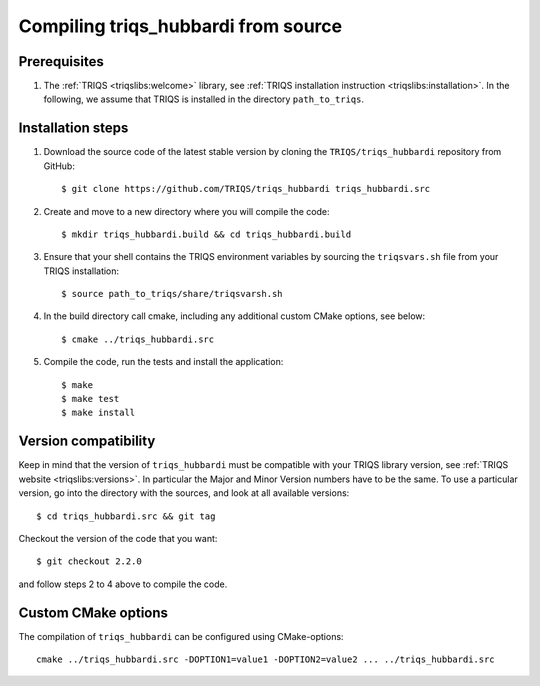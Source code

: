 .. highlight:: bash

.. _install:

Compiling triqs_hubbardi from source
===============================


Prerequisites
-------------

#. The :ref:`TRIQS <triqslibs:welcome>` library, see :ref:`TRIQS installation instruction <triqslibs:installation>`.
   In the following, we assume that TRIQS is installed in the directory ``path_to_triqs``.

Installation steps
------------------

#. Download the source code of the latest stable version by cloning the ``TRIQS/triqs_hubbardi`` repository from GitHub::

     $ git clone https://github.com/TRIQS/triqs_hubbardi triqs_hubbardi.src

#. Create and move to a new directory where you will compile the code::

     $ mkdir triqs_hubbardi.build && cd triqs_hubbardi.build

#. Ensure that your shell contains the TRIQS environment variables by sourcing the ``triqsvars.sh`` file from your TRIQS installation::

     $ source path_to_triqs/share/triqsvarsh.sh

#. In the build directory call cmake, including any additional custom CMake options, see below::

     $ cmake ../triqs_hubbardi.src

#. Compile the code, run the tests and install the application::

     $ make
     $ make test
     $ make install

Version compatibility
---------------------

Keep in mind that the version of ``triqs_hubbardi`` must be compatible with your TRIQS library version,
see :ref:`TRIQS website <triqslibs:versions>`.
In particular the Major and Minor Version numbers have to be the same.
To use a particular version, go into the directory with the sources, and look at all available versions::

     $ cd triqs_hubbardi.src && git tag

Checkout the version of the code that you want::

     $ git checkout 2.2.0

and follow steps 2 to 4 above to compile the code.

Custom CMake options
--------------------

The compilation of ``triqs_hubbardi`` can be configured using CMake-options::

    cmake ../triqs_hubbardi.src -DOPTION1=value1 -DOPTION2=value2 ... ../triqs_hubbardi.src

+-----------------------------------------------------------------+-----------------------------------------------+
| Options                                                         | Syntax                                        |
+=================================================================+===============================================+
| Specify an installation path other than path_to_triqs           | -DCMAKE_INSTALL_PREFIX=path_to_triqs_hubbardi      |
+-----------------------------------------------------------------+-----------------------------------------------+
| Build in Debugging Mode                                         | -DCMAKE_BUILD_TYPE=Debug                      |
+-----------------------------------------------------------------+-----------------------------------------------+
| Disable testing (not recommended)                               | -DBuild_Tests=OFF                             |
+-----------------------------------------------------------------+-----------------------------------------------+
| Build the documentation                                         | -DBuild_Documentation=ON                      |
+-----------------------------------------------------------------+-----------------------------------------------+
